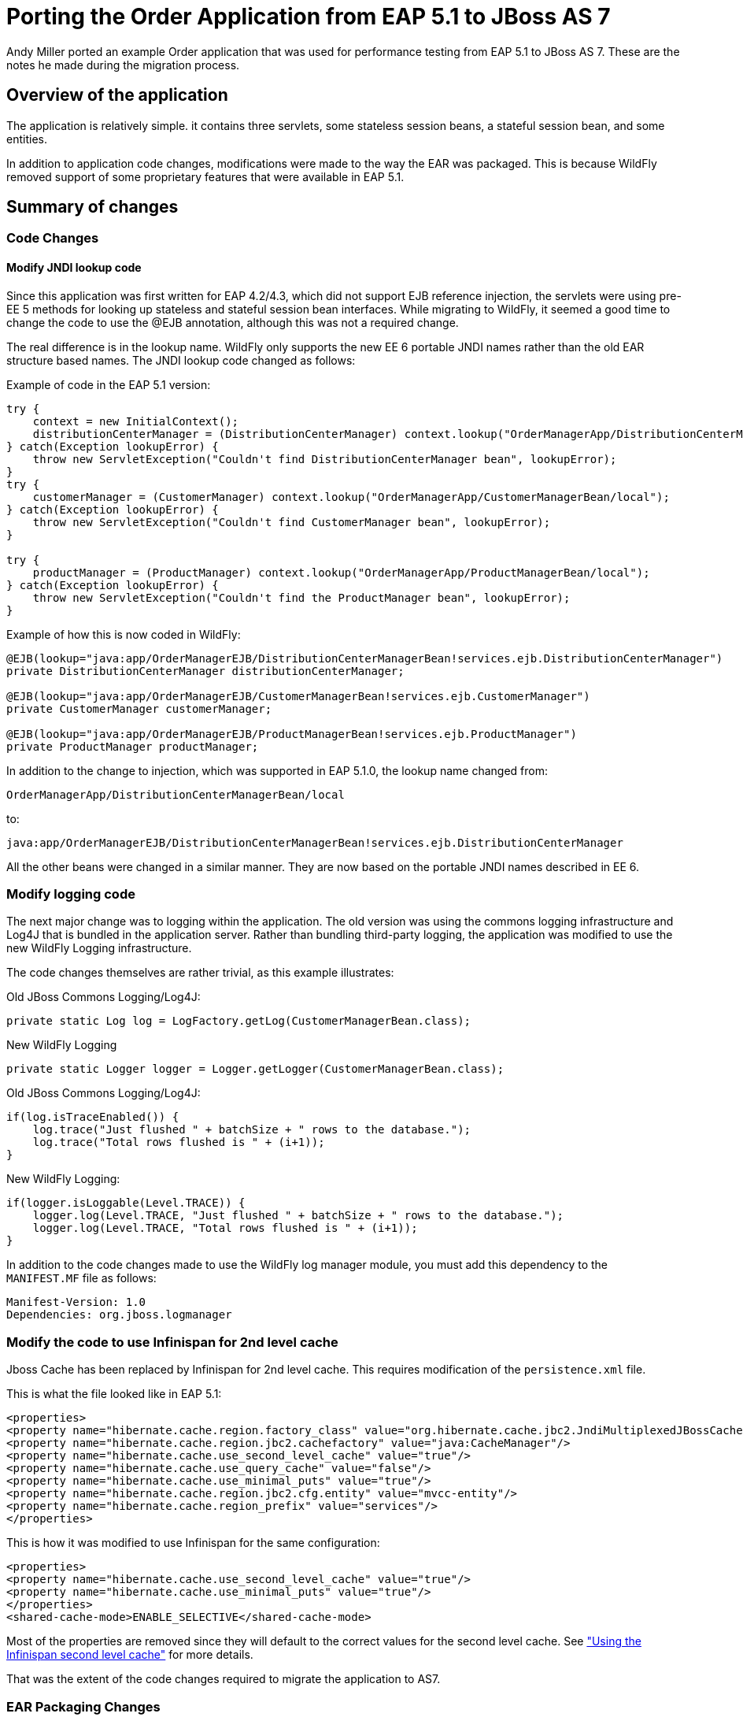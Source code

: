 [[Migrate_Order_Application_from_EAP5]]
= Porting the Order Application from EAP 5.1 to JBoss AS 7

ifdef::env-github[]
:tip-caption: :bulb:
:note-caption: :information_source:
:important-caption: :heavy_exclamation_mark:
:caution-caption: :fire:
:warning-caption: :warning:
endif::[]

Andy Miller ported an example Order application that was used for
performance testing from EAP 5.1 to JBoss AS 7. These are the notes he
made during the migration process.

[[overview-of-the-application]]
== Overview of the application

The application is relatively simple. it contains three servlets, some
stateless session beans, a stateful session bean, and some entities.

In addition to application code changes, modifications were made to the
way the EAR was packaged. This is because WildFly removed support of
some proprietary features that were available in EAP 5.1.

[[summary-of-changes-migrate-order-application]]
== Summary of changes

[[code-changes]]
=== Code Changes

[[modify-jndi-lookup-code]]
==== Modify JNDI lookup code

Since this application was first written for EAP 4.2/4.3, which did not
support EJB reference injection, the servlets were using pre-EE 5
methods for looking up stateless and stateful session bean interfaces.
While migrating to WildFly, it seemed a good time to change the code to
use the @EJB annotation, although this was not a required change.

The real difference is in the lookup name. WildFly only supports the new
EE 6 portable JNDI names rather than the old EAR structure based names.
The JNDI lookup code changed as follows:

Example of code in the EAP 5.1 version:

[source,java,options="nowrap"]
----
try {
    context = new InitialContext();
    distributionCenterManager = (DistributionCenterManager) context.lookup("OrderManagerApp/DistributionCenterManagerBean/local");
} catch(Exception lookupError) {
    throw new ServletException("Couldn't find DistributionCenterManager bean", lookupError);
}
try {
    customerManager = (CustomerManager) context.lookup("OrderManagerApp/CustomerManagerBean/local");
} catch(Exception lookupError) {
    throw new ServletException("Couldn't find CustomerManager bean", lookupError);
}

try {
    productManager = (ProductManager) context.lookup("OrderManagerApp/ProductManagerBean/local");
} catch(Exception lookupError) {
    throw new ServletException("Couldn't find the ProductManager bean", lookupError);
}
----

Example of how this is now coded in WildFly:

[source,java,options="nowrap"]
----
@EJB(lookup="java:app/OrderManagerEJB/DistributionCenterManagerBean!services.ejb.DistributionCenterManager")
private DistributionCenterManager distributionCenterManager;

@EJB(lookup="java:app/OrderManagerEJB/CustomerManagerBean!services.ejb.CustomerManager")
private CustomerManager customerManager;

@EJB(lookup="java:app/OrderManagerEJB/ProductManagerBean!services.ejb.ProductManager")
private ProductManager productManager;
----

In addition to the change to injection, which was supported in EAP
5.1.0, the lookup name changed from:

[source,java,options="nowrap"]
----
OrderManagerApp/DistributionCenterManagerBean/local
----

to:

[source,java,options="nowrap"]
----
java:app/OrderManagerEJB/DistributionCenterManagerBean!services.ejb.DistributionCenterManager
----

All the other beans were changed in a similar manner. They are now based
on the portable JNDI names described in EE 6.

[[modify-logging-code]]
=== Modify logging code

The next major change was to logging within the application. The old
version was using the commons logging infrastructure and Log4J that is
bundled in the application server. Rather than bundling third-party
logging, the application was modified to use the new WildFly Logging
infrastructure.

The code changes themselves are rather trivial, as this example
illustrates:

Old JBoss Commons Logging/Log4J:

[source,java,options="nowrap"]
----
private static Log log = LogFactory.getLog(CustomerManagerBean.class);
----

New WildFly Logging

[source,java,options="nowrap"]
----
private static Logger logger = Logger.getLogger(CustomerManagerBean.class);
----

Old JBoss Commons Logging/Log4J:

[source,java,options="nowrap"]
----
if(log.isTraceEnabled()) {
    log.trace("Just flushed " + batchSize + " rows to the database.");
    log.trace("Total rows flushed is " + (i+1));
}
----

New WildFly Logging:

[source,java,options="nowrap"]
----
if(logger.isLoggable(Level.TRACE)) {
    logger.log(Level.TRACE, "Just flushed " + batchSize + " rows to the database.");
    logger.log(Level.TRACE, "Total rows flushed is " + (i+1));
}
----

In addition to the code changes made to use the WildFly log
manager module, you must add this dependency to the `MANIFEST.MF` file
as follows:

[source,java,options="nowrap"]
----
Manifest-Version: 1.0
Dependencies: org.jboss.logmanager
----

[[modify-the-code-to-use-infinispan-for-2nd-level-cache]]
=== Modify the code to use Infinispan for 2nd level cache

Jboss Cache has been replaced by Infinispan for 2nd level cache. This
requires modification of the `persistence.xml` file.

This is what the file looked like in EAP 5.1:

[source,java,options="nowrap"]
----
<properties>
<property name="hibernate.cache.region.factory_class" value="org.hibernate.cache.jbc2.JndiMultiplexedJBossCacheRegionFactory"/>
<property name="hibernate.cache.region.jbc2.cachefactory" value="java:CacheManager"/>
<property name="hibernate.cache.use_second_level_cache" value="true"/>
<property name="hibernate.cache.use_query_cache" value="false"/>
<property name="hibernate.cache.use_minimal_puts" value="true"/>
<property name="hibernate.cache.region.jbc2.cfg.entity" value="mvcc-entity"/>
<property name="hibernate.cache.region_prefix" value="services"/>
</properties>
----

This is how it was modified to use Infinispan for the same
configuration:

[source,java,options="nowrap"]
----
<properties>
<property name="hibernate.cache.use_second_level_cache" value="true"/>
<property name="hibernate.cache.use_minimal_puts" value="true"/>
</properties>
<shared-cache-mode>ENABLE_SELECTIVE</shared-cache-mode>
----

Most of the properties are removed since they will default to the
correct values for the second level cache. See
https://docs.jboss.org/author/display/AS71/JPA+Reference+Guide#JPAReferenceGuide-UsingtheInfinispansecondlevelcache["Using
the Infinispan second level cache"] for more details.

That was the extent of the code changes required to migrate the
application to AS7.

[[ear-packaging-changes]]
=== EAR Packaging Changes

Due to modular class loading changes, the structure of the existing EAR
failed to deploy successfully in WildFly.

The old structure of the EAR was as follows:

[source,java,options="nowrap"]
----
$ jar tf OrderManagerApp.ear
META-INF/MANIFEST.MF
META-INF/application.xml
OrderManagerWeb.war
OrderManagerEntities.jar
OrderManagerEJB.jar
META-INF/
----

In this structure, the entities and the `persistence.xml` were in one
jar file, `OrderManagerEntities.jar`, and the stateless and stateful
session beans were in another jar file, `OrderManagerEJB.jar`. This did
not work due to modular class loading changes in WildFly. There are a
couple of ways to resolve this issue:

1.  Modify the class path in the `MANIFEST.MF`
2.  Flatten the code and put all the beans in one JAR file.

The second approach was selected because it simplified the EAR
structure:

[source,java,options="nowrap"]
----
$ jar tf OrderManagerApp.ear
META-INF/application.xml
OrderManagerWeb.war
OrderManagerEJB.jar
META-INF/
----

Since there is no longer an `OrderManagerEntities.jar` file, the
`applcation.xml` file was modified to remove the entry.

An entry was added to the `MANIFEST.MF` file in the
`OrderManagerWeb.war` to resolve another class loading issue resulting
from the modification to use EJB reference injection in the servlets.

[source,java,options="nowrap"]
----
Manifest-Version: 1.0
Dependencies: org.jboss.logmanager
Class-Path: OrderManagerEJB.jar
----

The `Class-Path` entry tells the application to look in the
`OrderManagerEJB.jar` file for the injected beans.

[[summary-migrate-order-application]]
=== Summary

Although the existing EAR structure could have worked with additional
modifications to the `MANIFEST.MF` file, this approach seemed more
appealing because it simplified the structure while maintaining the web
tier in its own WAR.

The source files for both versions is attached so you can view the
changes that were made to the application.

NOTE: References in this document to Enterprise JavaBeans (EJB) refer to the Jakarta Enterprise Beans unless otherwise noted.
